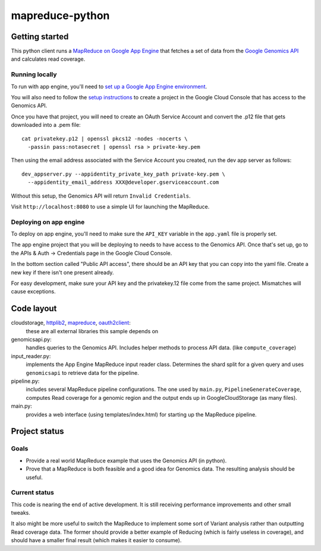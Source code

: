 mapreduce-python
================

Getting started
---------------

This python client runs a `MapReduce on Google App Engine`_ that fetches a set
of data from the `Google Genomics API`_ and calculates read coverage.

.. _Google Genomics API: https://developers.google.com/genomics
.. _MapReduce on Google App Engine: https://developers.google.com/appengine/docs/python/dataprocessing

Running locally
~~~~~~~~~~~~~~~

To run with app engine, you'll need to `set up a Google App Engine environment
<https://developers.google.com/appengine/docs/python/gettingstartedpython27/introduction>`_.

You will also need to follow the `setup instructions
<https://developers.google.com/genomics>`_ to create a project in
the Google Cloud Console that has access to the Genomics API.

Once you have that project, you will need to create an OAuth Service Account
and convert the .p12 file that gets downloaded into a .pem file::

  cat privatekey.p12 | openssl pkcs12 -nodes -nocerts \
    -passin pass:notasecret | openssl rsa > private-key.pem

Then using the email address associated with the Service Account you created,
run the dev app server as follows::

  dev_appserver.py --appidentity_private_key_path private-key.pem \
    --appidentity_email_address XXX@developer.gserviceaccount.com

Without this setup, the Genomics API will return ``Invalid Credentials``.

Visit ``http://localhost:8080`` to use a simple UI for launching the MapReduce.


Deploying on app engine
~~~~~~~~~~~~~~~~~~~~~~~

To deploy on app engine, you'll need to make sure the ``API_KEY`` variable
in the ``app.yaml`` file is properly set.

The app engine project that you will be deploying to needs to have access to the
Genomics API. Once that's set up, go to the APIs & Auth -> Credentials page
in the Google Cloud Console.

In the bottom section called "Public API access", there should be an API key
that you can copy into the yaml file. Create a new key if there isn't one
present already.

For easy development, make sure your API key and the privatekey.12 file come
from the same project. Mismatches will cause exceptions.


Code layout
-----------

cloudstorage, `httplib2`_, `mapreduce`_, `oauth2client`_:
  these are all external libraries this sample depends on

genomicsapi.py:
  handles queries to the Genomics API. Includes helper methods to process
  API data. (like ``compute_coverage``)

input_reader.py:
  implements the App Engine MapReduce input reader class. Determines the shard
  split for a given query and uses ``genomicsapi`` to retrieve data for the
  pipeline.

pipeline.py:
  includes several MapReduce pipeline configurations. The one used by ``main.py``,
  ``PipelineGenerateCoverage``, computes Read coverage for a genomic region and
  the output ends up in GoogleCloudStorage (as many files).

main.py:
  provides a web interface (using templates/index.html) for starting up the
  MapReduce pipeline.

.. _oauth2client: https://code.google.com/p/google-api-python-client/wiki/OAuth2Client
.. _httplib2: https://github.com/jcgregorio/httplib2
.. _mapreduce: https://developers.google.com/appengine/docs/python/dataprocessing/mapreduce_library

Project status
--------------

Goals
~~~~~
* Provide a real world MapReduce example that uses the Genomics API (in python).
* Prove that a MapReduce is both feasible and a good idea for Genomics data.
  The resulting analysis should be useful.

Current status
~~~~~~~~~~~~~~
This code is nearing the end of active development. It is still receiving
performance improvements and other small tweaks.

It also might be more useful to switch the MapReduce to implement some sort of
Variant analysis rather than outputting Read coverage data. The former should
provide a better example of Reducing (which is fairly useless in coverage), and
should have a smaller final result (which makes it easier to consume).
